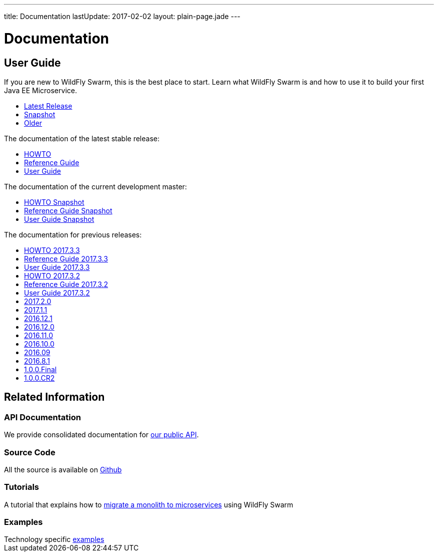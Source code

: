 ---
title: Documentation
lastUpdate: 2017-02-02
layout: plain-page.jade
---

++++
<div class="breadcrumbs">
  <div class="container">
      <h1>Documentation</h1>
  </div>
</div>

<section>
<div class="container">
<div class="row margin-top-20">
  <div class="col-md-12">
++++

== User Guide

If you are new to WildFly Swarm, this is the best place to start. Learn
what WildFly Swarm is and how to use it to build your first Java EE
Microservice.

[pass]
++++
  </div>
</div>

  <div class="row tab-v3 margin-bottom-30">
    <div class="col-sm-4">
    		<ul class="nav nav-pills nav-stacked">
          <li class="active"><a href="#released" data-toggle="tab"><i class="fa fa-tags" aria-hidden="true"></i> Latest Release</a></li>
    			<li><a href="#snapshot" data-toggle="tab"><i class="fa fa-book" aria-hidden="true"></i> Snapshot</a></li>
    			<li><a href="#older" data-toggle="tab"><i class="fa fa-archive" aria-hidden="true"></i> Older</a></li>
    		</ul>
    </div>

    <div class="col-sm-8">
      <div class="tab-content">
    	  <div class="tab-pane fade in active" id="released">
          <p>The documentation of the latest stable release:<p>
          <ul>
            <li><a href="/howto/2017-4-0">HOWTO</a></li>
            <li><a href="/refguide/2017-4-0">Reference Guide</a></li>
            <li><a href="/userguide/2017-4-0">User Guide</a></li>
          </ul>
        </div>
        <div class="tab-pane fade in" id="snapshot">
          <p>The documentation of the current development master:<p>
          <ul>
            <li><a href="/howto/HEAD">HOWTO Snapshot</a></li>
            <li><a href="/refguide/HEAD">Reference Guide Snapshot</a></li>
      	    <li><a href="/userguide/HEAD">User Guide Snapshot</a></li>
          </ul>
        </div>
    	  <div class="tab-pane fade in" id="older">
          <p>The documentation for previous releases:<p>
          <ul>
            <li><a href="/howto/2017-3-3">HOWTO 2017.3.3</a></li>
            <li><a href="/refguide/2017-3-3">Reference Guide 2017.3.3</a></li>
            <li><a href="/userguide/2017-3-3">User Guide 2017.3.3</a></li>
            <li><a href="/howto/2017-3-2">HOWTO 2017.3.2</a></li>
            <li><a href="/refguide/2017-3-2">Reference Guide 2017.3.2</a></li>
            <li><a href="/userguide/2017-3-2">User Guide 2017.3.2</a></li>
            <li><a href="/userguide/2017-2-0">2017.2.0</a></li>
            <li><a href="/userguide/2017-1-1">2017.1.1</a></li>
            <li><a href="/userguide/2016-12-1">2016.12.1</a></li>
            <li><a href="/userguide/2016-12-0">2016.12.0</a></li>
            <li><a href="/userguide/2016-11-0">2016.11.0</a></li>
            <li><a href="/userguide/2016-10-0">2016.10.0</a></li>
            <li><a href="/userguide/2016-9">2016.09</a></li>
            <li><a href="/userguide/2016-8-1">2016.8.1</a></li>
            <li><a href="/userguide/1-0-0-Final">1.0.0.Final</a></li>
            <li><a href="/userguide/1-0-0-CR2">1.0.0.CR2</a></li>
          <ul>
      </div>
      </div>
    </div>
  </div>

++++

[pass]
++++

<div class="row">

  <div class="col-md-12">
    <h2>Related Information</h2>
</div>
</div>

<div class="row">

  <div class="col-md-3">
    <div class="service">
    <div class="desc">
      <h3>API Documentation</h3>
      We provide consolidated documentation for <a href="http://wildfly-swarm.github.io/wildfly-swarm-javadocs/">our public API</a>.

      </div>
    </div>
  </div>

  <div class="col-md-3">
  <div class="service">
  <div class="desc">
    <h3>Source Code</h3>
    <i class="fa fa-github" aria-hidden="true"></i> All the source is available on <a href="https://github.com/wildfly-swarm/wildfly-swarm">Github</a>
    </div>
  </div>
</div>

  <div class="col-md-3">
    <div class="service">
      <div class="desc">
        <h3>Tutorials</h3>
        A tutorial that explains how to <a href="/tutorial">migrate a monolith to microservices</a> using WildFly Swarm
      </div>
    </div>
  </div>

  <div class="col-md-3">
    <div class="service">
      <div class="desc">
        <h3>Examples</h3>
        Technology specific <a href="https://github.com/wildfly-swarm/wildfly-swarm-examples">examples</a>
      </div>
    </div>
  </div>

</div>
</div>
++++

[pass]
++++
</div>
</div>
</div>
++++
